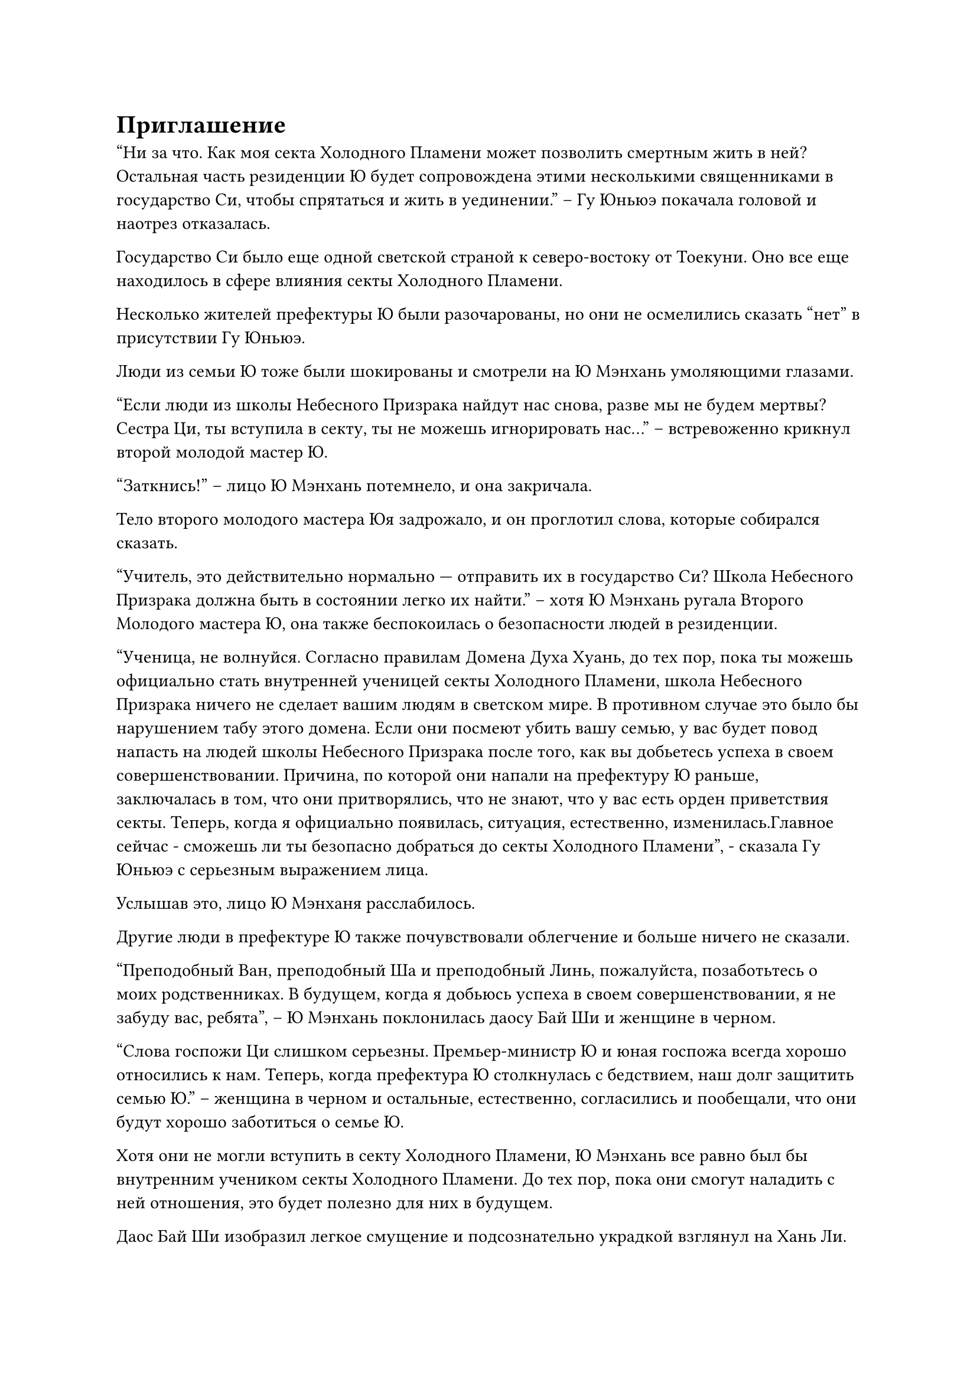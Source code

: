 = Приглашение

"Ни за что. Как моя секта Холодного Пламени может позволить смертным жить в ней? Остальная часть резиденции Ю будет сопровождена этими несколькими священниками в государство Си, чтобы спрятаться и жить в уединении." -- Гу Юньюэ покачала головой и наотрез отказалась.

Государство Си было еще одной светской страной к северо-востоку от Тоекуни. Оно все еще находилось в сфере влияния секты Холодного Пламени.

Несколько жителей префектуры Ю были разочарованы, но они не осмелились сказать "нет" в присутствии Гу Юньюэ.

Люди из семьи Ю тоже были шокированы и смотрели на Ю Мэнхань умоляющими глазами.

"Если люди из школы Небесного Призрака найдут нас снова, разве мы не будем мертвы?
Сестра Ци, ты вступила в секту, ты не можешь игнорировать нас..." -- встревоженно крикнул второй молодой мастер Ю.

"Заткнись!" -- лицо Ю Мэнхань потемнело, и она закричала.

Тело второго молодого мастера Юя задрожало, и он проглотил слова, которые собирался сказать.

"Учитель, это действительно нормально --- отправить их в государство Си? Школа Небесного Призрака должна быть в состоянии легко их найти." -- хотя Ю Мэнхань ругала Второго Молодого мастера Ю, она также беспокоилась о безопасности людей в резиденции.

"Ученица, не волнуйся. Согласно правилам Домена Духа Хуань, до тех пор, пока ты можешь официально стать внутренней ученицей секты Холодного Пламени, школа Небесного Призрака ничего не сделает вашим людям в светском мире. В противном случае это было бы нарушением табу этого домена. Если они посмеют убить вашу семью, у вас будет повод напасть на людей школы Небесного Призрака после того, как вы добьетесь успеха в своем совершенствовании. Причина, по которой они напали на префектуру Ю раньше, заключалась в том, что они притворялись, что не знают, что у вас есть орден приветствия секты. Теперь, когда я официально появилась, ситуация, естественно, изменилась.Главное сейчас - сможешь ли ты безопасно добраться до секты Холодного Пламени", - сказала Гу Юньюэ с серьезным выражением лица.

Услышав это, лицо Ю Мэнханя расслабилось.

Другие люди в префектуре Ю также почувствовали облегчение и больше ничего не сказали.

"Преподобный Ван, преподобный Ша и преподобный Линь, пожалуйста, позаботьтесь о моих родственниках. В будущем, когда я добьюсь успеха в своем совершенствовании, я не забуду вас, ребята", -- Ю Мэнхань поклонилась даосу Бай Ши и женщине в черном. 

"Слова госпожи Ци слишком серьезны. Премьер-министр Ю и юная госпожа всегда хорошо относились к нам. Теперь, когда префектура Ю столкнулась с бедствием, наш долг защитить семью Ю." -- женщина в черном и остальные, естественно, согласились и пообещали, что они будут хорошо заботиться о семье Ю.

Хотя они не могли вступить в секту Холодного Пламени, Ю Мэнхань все равно был бы внутренним учеником секты Холодного Пламени. До тех пор, пока они смогут наладить с ней отношения, это будет полезно для них в будущем.

Даос Бай Ши изобразил легкое смущение и подсознательно украдкой взглянул на Хань Ли.

"Коллега-даос Бай Ши, вы так долго оставались в префектуре Ю, что будет правильно, если вы последуете за ними", -- Хань Ли, игравший с сумкой для хранения, поднял глаза на даоса Бай Ши и сказал с улыбкой, которая не была улыбкой.

Затем даос Бай Ши выдавил улыбку и согласился.

"Мэнхань благодарит вас четверых", -- Ю Мэнхань сделала вид, что ничего этого не видела, и снова поклонилась им.

После того, как вопрос был улажен, семья Ю немедленно начала собираться и вывезла все сокровища из резиденции.

Хань Ли небрежно засунул сумку для хранения в карман своей мантии, подошел к трупу молодого человека с Гнусной Ци и достал другую сумку для хранения.

Что касается вещей на телах людей в черных одеждах, он даже не потрудился поднять их.

Когда даос Бай Ши и другие увидели это, они, естественно, были вне себя от радости и подобрали вещи, которые разбросали люди в черных одеждах.

"Что друг Хань планирует делать дальше?" -- Гу Юньюэ подошла и медленно спросила.

"Я приехал в город Минъюань случайно. Теперь, когда я спровоцировал школу Небесного Призрака, я, естественно, должен держаться подальше", -- безразлично ответил Хань Ли.

"Товарищ даосист ввязался в эту заваруху и убил Ци Минхао. Боюсь, что теперь тебе будет нелегко уйти. С силой школы Небесного Призрака они быстро узнают, кто ты." -- Гу Юньюэ усмехнулась и сказала.

"Фея Гу, что ты имеешь в виду?" -- выражение лица Хань Ли не изменилось.

"Если друг Хань не возражает, как насчет того, чтобы присоединиться к моей секте Холодного Пламени? Моя секта Холодного Пламени всегда приветствовала сильных бродячих культиваиоров. Обладая силой, способной легко убить культиватора стадии Зарождающейся Души, ты вполне можешь стать приглашенным старейшиной нашей Внешней секты. Я готова рекомендовать тебя." -- Гу Юньюэ пристально посмотрела на Хань Ли и сказала.

"Учитель права. Если Старший брат Хань сможет присоединиться к секте Холодного Пламени, это также принесет большую пользу младшей сестре Ле'эр." -- сердце Ю Мэнхань дрогнуло, когда она услышала это и сказала.

Хань Ли посмотрел на молодую девушку рядом с ним и изобразил задумчивость.

Ле'эр моргнула своими большими черно-белыми глазами и, казалось, была в растерянности.

"Если я не ошибаюсь, дыхание друга Ханя неустойчивое, и он, кажется, ранен. Я просто случайно захватила с собой "Пилюлю Предвидения", которая является очень известным целебным лекарством во владениях Духа Хуань", -- многозначительно сказал Гу Юньюэ.

Из-за этой женщины на этот раз погибли два культиватора Формирования Ядра из школы Небесного Призрака, и в этом даже участвовали потомки культиваторов Зарождения Души. По пути в секту Холодного Пламени они, скорее всего, были бы перехвачены и убиты сильными врагами школы Небесного Призрака.

Хотя юноша перед ней выглядел загадочно, если бы они могли пойти вместе, он определенно оказал бы большую помощь.

"Ле'эр, ты готова пойти со мной в секту Холодного Пламени?" -- Хань Ли коснулся своего подбородка и внезапно спросил Ле'эр.

Учитывая уровень развития Гу Юньюэ, личность лисьего демона Ле'эр, естественно, невозможно было скрыть.

Однако ранее он исследовал душу даоса Бай Ши и выяснил, что, хотя владения Духа Хуань были очень отчуждены между людьми и демонами, в некоторых крупных сектах культиваторы с высоким уровнем развития обычно приводили с собой некоторых демонов. Привести Лю Ле'эр в секту Холодного Пламени не было проблемой.

"Я послушаюсь Старшего брата", -- Лю Ле'эр посмотрела на Гу Юньюэ, а затем на Ю Мэнхань и застенчиво сказала.

"Не волнуйся, пока я здесь, никто не посмеет запугивать тебя", -- Хань Ли улыбнулся и погладил молодую девушку по голове.

"Я знаю, что Старший брат защитит меня", -- молодая девушка кивнула головой и улыбнулась.

"Тогда мне придется побеспокоить фею Гу, чтобы она представила меня. Однако, не могли бы вы дать мне ту "Пилюлю Предвидения"?", -- Хань Ли посмотрела на Гу Юньюэ и прямо сказала.

"Конечно, без проблем".

Гу Юньюэ была вне себя от радости. Без колебаний она достала флакон из белого нефрита и протянула его.

Хань Ли взял нефритовый флакон, открыл крышку и понюхал его, прежде чем кивнуть головой.

Увидев это, Гу Юньюэ улыбнулась.

Семья Ю уже собрала вещи. Помимо большого количества сокровищ, они даже привезли несколько конных экипажей.

Даос Бай Ши и остальные тоже подошли.

"Старший Хань, я..." -- даос Бай Ши подошел к Хань Ли и заколебался, прежде чем что-то сказать.

"Просто защищай семью Ю и ни о чем больше не беспокойся. Кроме того, у меня есть кое-что для тебя..." -- Хань Ли поднял руку, чтобы остановить его. Затем его губы слегка шевельнулись, и он что-то передал.

Даос Бай Ши был поражен и кивнул головой.

В это время Ю Мэнхань подошла к Гу Юньюэ и тихо сказала: "Учитель, городские ворота закрыты. Мне придется побеспокоить вас, чтобы вы вывели их из города."

Гу Юньюэ кивнула и взмахнула рукавом.

Внезапно из ниоткуда появилось большое количество белого тумана и сгустилось в огромное белое облако, унося всех в небо.

Большинство членов семьи Ю никогда раньше не испытывали такого волшебства. Они быстро схватили стоявшие рядом конные экипажи, и некоторые из наиболее робких воскликнули.

В мгновение ока белое облако вылетело из города и уверенно приземлилось на официальной дороге за городом.

"Мама, тетя..." Несмотря на то, что Ю Мэнхань была готова, она все еще была грустна и крепко обняла свою семью.

У мамы Ю и остальных тоже были слезы на глазах, и они мягко велели Ю Мэнхань беречь себя.

Через некоторое время они неохотно расстались.

Даос Бай Ши и трое других сопроводили семью Ю на восток и быстро растворились в ночи.

Ю Мэнхань безучастно смотрела, как уходит ее семья. Спустя долгое время она отвела взгляд и тихо вздохнула.

"Давайте поторопимся", -- Гу Юньюэ подождала некоторое время, прежде чем взмахнуть рукой и вызвать лодку духов лунно-белого цвета.

Лодка духов была длиной от четырех до пяти футов и имела довольно странную форму. Он был в форме полумесяца, а на корпусе лодки был выгравирован круг из зеленых духовных узоров. Он излучал слабое колебание духовной силы. Очевидно, это был необычный предмет.

Хань Ли втащил Лю Ле'эр на лодку духов. Ю Мэнхань глубоко вздохнула и успокоилась, прежде чем ступить на летающую лодку.

#pagebreak()
